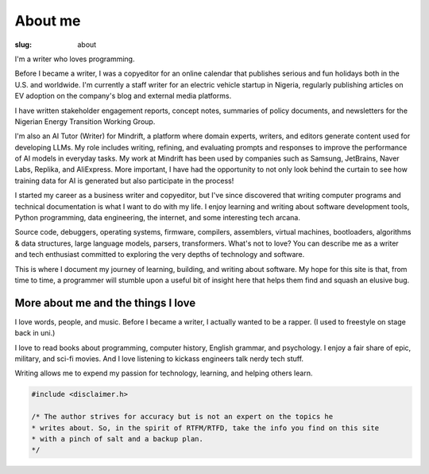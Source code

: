 
About me
##########


:slug: about


I'm a writer who loves programming. 

Before I became a writer, I was a copyeditor for an online calendar that 
publishes serious and fun holidays both in the U.S. and worldwide. 
I'm currently a staff writer for an electric vehicle startup in Nigeria, regularly
publishing articles on EV adoption on the company's  blog and external 
media platforms.  

I have written stakeholder engagement reports, concept notes, 
summaries of policy documents, and newsletters for the 
Nigerian Energy Transition Working Group.

I'm also an AI Tutor (Writer) for Mindrift, a platform where domain experts, 
writers, and editors generate content used for developing LLMs. 
My role includes writing, refining, and evaluating prompts and responses to 
improve the performance of AI models in everyday tasks. My work at Mindrift
has been used by companies such as Samsung, JetBrains, Naver Labs, Replika,
and AliExpress. More important, I have had the opportunity to not only 
look behind the curtain to see how training data for AI is generated but 
also participate in the process! 


I started my career as a business writer and copyeditor, but I've since discovered
that writing computer programs and technical documentation is what I want to do
with my life. I enjoy learning and writing about 
software development tools, Python programming, data engineering, the internet,
and some interesting tech arcana. 

Source code, debuggers, operating systems, firmware, compilers, assemblers, 
virtual machines, bootloaders, algorithms & data structures, 
large language models, parsers, transformers. What's not to love?  
You can describe me as a writer and tech enthusiast committed
to exploring the very depths of technology and software. 



This is where I document my journey of learning,  
building, and writing about software. My hope for this site is that, 
from time to time, a programmer will stumble upon a useful bit of insight 
here that helps them find and squash an elusive bug.


.. transition:: ~ ~ ~ 


.. note-success:: My career objectives

    - Learn to tackle hard problems
    - Code at the edge of my ability
    - Become a software dev with strong data engineering skills
    - Develop software that improves people's lives
    - Be a hardworking, trustworthy, and reliable teammate


..


.. block-warning:: My technical toolbox

    - Python
    - PostgreSQL
    - Git & GitHub
    - Sphinx & Pelican
    - HTML, Markdown, & reStructuredText
    - VS Code & Pycharm 
     



More about me and the things I love
-------------------------------------

I love words, people, and music. Before I became a writer, I actually wanted to be 
a rapper. (I used to freestyle on stage back in uni.) 

I love to read books about programming, computer history, English grammar,
and psychology. I enjoy a fair share of epic, military, and sci-fi movies. 
And I love listening to kickass engineers talk nerdy tech stuff. 

Writing allows me to expend my passion for technology,
learning, and helping others learn. 


.. transition:: ~ ~ ~ 


.. code:: c

    #include <disclaimer.h>

    /* The author strives for accuracy but is not an expert on the topics he 
    * writes about. So, in the spirit of RTFM/RTFD, take the info you find on this site 
    * with a pinch of salt and a backup plan. 
    */

    







